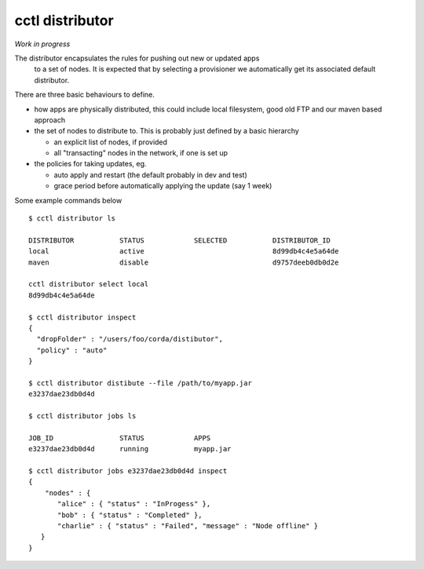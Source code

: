 =========================
cctl distributor
=========================

*Work in progress*

The distributor encapsulates the rules for pushing out new or updated apps
 to a set of nodes. It is expected that by selecting a provisioner
 we automatically get its associated default distributor.

There are three basic behaviours to define.

- how apps are physically distributed, this could include local filesystem, good old FTP and our maven based approach

- the set of nodes to distribute to. This is probably just defined by a basic hierarchy

  - an explicit list of nodes, if provided

  - all "transacting" nodes in the  network, if one is set up

- the policies for taking updates, eg.

  - auto apply and restart (the default probably in dev and test)
  - grace period before automatically applying the update (say 1 week)


Some example commands below

::

  $ cctl distributor ls

  DISTRIBUTOR           STATUS            SELECTED           DISTRIBUTOR_ID
  local                 active                               8d99db4c4e5a64de
  maven                 disable                              d9757deeb0db0d2e

  cctl distributor select local
  8d99db4c4e5a64de

  $ cctl distributor inspect
  {
    "dropFolder" : "/users/foo/corda/distibutor",
    "policy" : "auto"
  }

  $ cctl distributor distibute --file /path/to/myapp.jar
  e3237dae23db0d4d

  $ cctl distributor jobs ls

  JOB_ID                STATUS            APPS
  e3237dae23db0d4d      running           myapp.jar

  $ cctl distributor jobs e3237dae23db0d4d inspect
  {
      "nodes" : {
         "alice" : { "status" : "InProgess" },
         "bob" : { "status" : "Completed" },
         "charlie" : { "status" : "Failed", "message" : "Node offline" }
     }
  }



